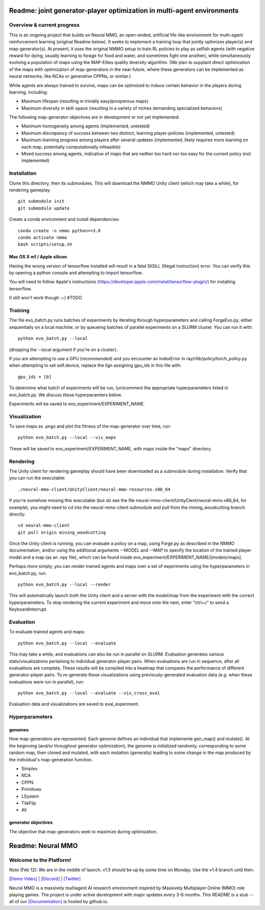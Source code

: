 *****************
Readme: joint generator-player optimization in multi-agent environments
*****************

Overview & current progress
#####

This is an ongoing project that builds on Neural MMO, an open-ended, artificial life-like environment for multi-agent reinforcement learning (original Readme below). It seeks to implement a training loop that jointly optimizes player(s) and map-generator(s). At present, it uses the original NMMO setup to train RL policies to play as selfish agents (with negative reward for dying, usually learning to forage for food and water, and sometimes fight one another), while simultaneously evolving a population of maps using the MAP-Elites quality diversity algorithm. (We plan to supplant direct optimization of the maps with optimization of map-generators in the near future, where these generators can be implemented as neural networks, like NCAs or generative CPPNs, or similar.) 

While agents are always trained to survive, maps can be optimized to induce certain behavior in the players during learning, including:

* Maximum lifespan (resulting in trivially easy/prosperous maps)
* Maximum diversity in skill-space (resulting in a variety of niches demanding specialized behaviors)

The following map-generator objectives are in development or not yet implemented:

* Maximum homogeneity among agents (implemented, untested)
* Maximum discrepancy of success between two distinct, learning player-policies (implemented, untested)
* Maximum learning progress among players after several updates (implemented, likely requires more learning on each map, potentially computationally infeasible)
* Mixed success among agents, indicative of maps that are neither too hard nor too easy for the current policy (not implemented)

Installation
#######

Clone this directory, then its submodules. This will download the NMMO Unity client (which may take a while), for rendering gameplay.
::
  git submodule init
  git submodule update

Create a conda environment and install dependencies:
::
  conda create -n nmmo python==3.8
  conda activate nmmo
  bash scripts/setup.sh
  
Mac OS X m1 / Apple silicon
**********

Having the wrong version of tensorflow installed will result in a fatal SIGILL (Illegal instruction) error. You can verify this by opening a python console and attempting to import tensorflow.

You will need to follow Apple's instructions (https://developer.apple.com/metal/tensorflow-plugin/) for installing tensorflow.

It still won't work though :~) #TODO

Training
####

The file evo_batch.py runs batches of experiments by iterating through hyperparameters and calling ForgeEvo.py, either sequentially on a local machine, or by queueing batches of parallel experiments on a SLURM cluster. You can run it with:
::
  python evo_batch.py --local
  
(dropping the --local argument if you're on a cluster).

If you are attempting to use a GPU (recommended) and you encounter an IndexError in ray/rllib/policy/torch_policy.py when attempting to set self.device, replace the lign assigning gpu_ids in this file with:
::
  gpu_ids = [0]

To determine what batch of experiments will be run, (un)comment the appropriate hyperparameters listed in evo_batch.py. We discuss these hyperparamters below.

Experiments will be saved to evo_experiment/EXPERIMENT_NAME.

Visualization
#####

To save maps as .pngs and plot the fitness of the map-generator over time, run:
::
  python evo_batch.py --local --vis_maps
  
These will be saved to evo_experiment/EXPERIMENT_NAME, with maps inside the "maps" directory.

Rendering
#####

The Unity client for rendering gameplay should have been downloaded as a submodule during installation. Verify that you can run the executable:
::
  ./neural-mmo-client/UnityClient/neural-mmo-resources.x86_64

If you're somehow missing this executable (but *do* see the file neural-mmo-client/UnityCient/neural-mmo.x86_64, for example), you might need to cd into the neural-mmo-client submodule and pull from the mining_woodcutting branch directly:
::
  cd neural-mmo-client
  git pull origin mining_woodcutting

Once the Unity client is running, you can evaluate a policy on a map, using Forge.py as described in the NMMO documentation, and/or using the additional arguments --MODEL and --MAP to specify the location of the trained player model and a map (as an .npy file), which can be found inside evo_experiment/EXPERIMENT_NAME/[models/maps].

Perhaps more simply, you can render trained agents and maps over a set of experiments using the hyperparameters in evo_batch.py, run:
::
  python evo_batch.py --local --render
  
This will automatically launch both the Unity client and a server with the model/map from the experiment with the correct hyperparameters. To stop rendering the current experiment and move onto the next, enter "ctrl+c" to send a KeyboardInterrupt.
  
Evaluation
#####

To evaluate trained agents and maps:
::
  python evo_batch.py --local --evaluate
  
This may take a while, and evaluations can also be run in parallel on SLURM. Evaluation generates various stats/visualizations pertaining to individual generator-player pairs. When evaluations are run in sequence, after all evaluations are complete, These results will be compiled into a heatmap that compares the performance of different generator-player pairs. To re-generate these visualizations using previously-generated evaluation data (e.g. when these evaluations were run in parallel), run:
::
  python evo_batch.py --local --evaluate --vis_cross_eval

Evaluation data and visualizations are saved to eval_experiment.

Hyperparameters
#######

genomes
********************

How map-generators are represented. Each genome defines an individual that implemente gen_map() and mutate(). At the beginning (and/or throughout generator optimization), the genome is initialized randomly, corresponding to some random map, then cloned and mutated, with each mutation (generally) leading to some change in the map produced by the individual's map-generation function. 

* Simplex
* NCA
* CPPN
* Primitives
* LSystem
* TileFlip
* All

generator objectives
*********************

The objective that map-generators seek to maximize during optimization. 

************************
Readme: Neural MMO
************************

.. |icon| image:: docs/source/resource/icon/icon_pixel.png

.. figure:: docs/source/resource/image/splash.png


|icon| Welcome to the Platform!
###############################

Note (Feb 12): We are in the middle of launch. v1.5 should be up by some time on Monday. Use the v1.4 branch until then.

`[Demo Video] <https://youtu.be/y_f77u9vlLQ>`_ | `[Discord] <https://discord.gg/BkMmFUC>`_ | `[Twitter] <https://twitter.com/jsuarez5341>`_

Neural MMO is a massively multiagent AI research environment inspired by Massively Multiplayer Online (MMO) role playing games. The project is under active development with major updates every 3-6 months. This README is a stub -- all of our `[Documentation] <https://jsuarez5341.github.io>`_ is hosted by github.io.
